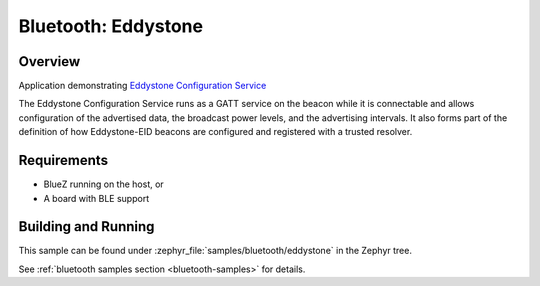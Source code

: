 .. _bluetooth-eddystone-sample:

Bluetooth: Eddystone
####################

Overview
********
Application demonstrating `Eddystone Configuration Service`_

The Eddystone Configuration Service runs as a GATT service on the beacon while
it is connectable and allows configuration of the advertised data, the
broadcast power levels, and the advertising intervals. It also forms part of
the definition of how Eddystone-EID beacons are configured and registered with
a trusted resolver.


Requirements
************

* BlueZ running on the host, or
* A board with BLE support

Building and Running
********************
This sample can be found under :zephyr_file:`samples/bluetooth/eddystone` in the
Zephyr tree.

See :ref:`bluetooth samples section <bluetooth-samples>` for details.

.. _Eddystone Configuration Service: https://github.com/google/eddystone/tree/master/configuration-service
